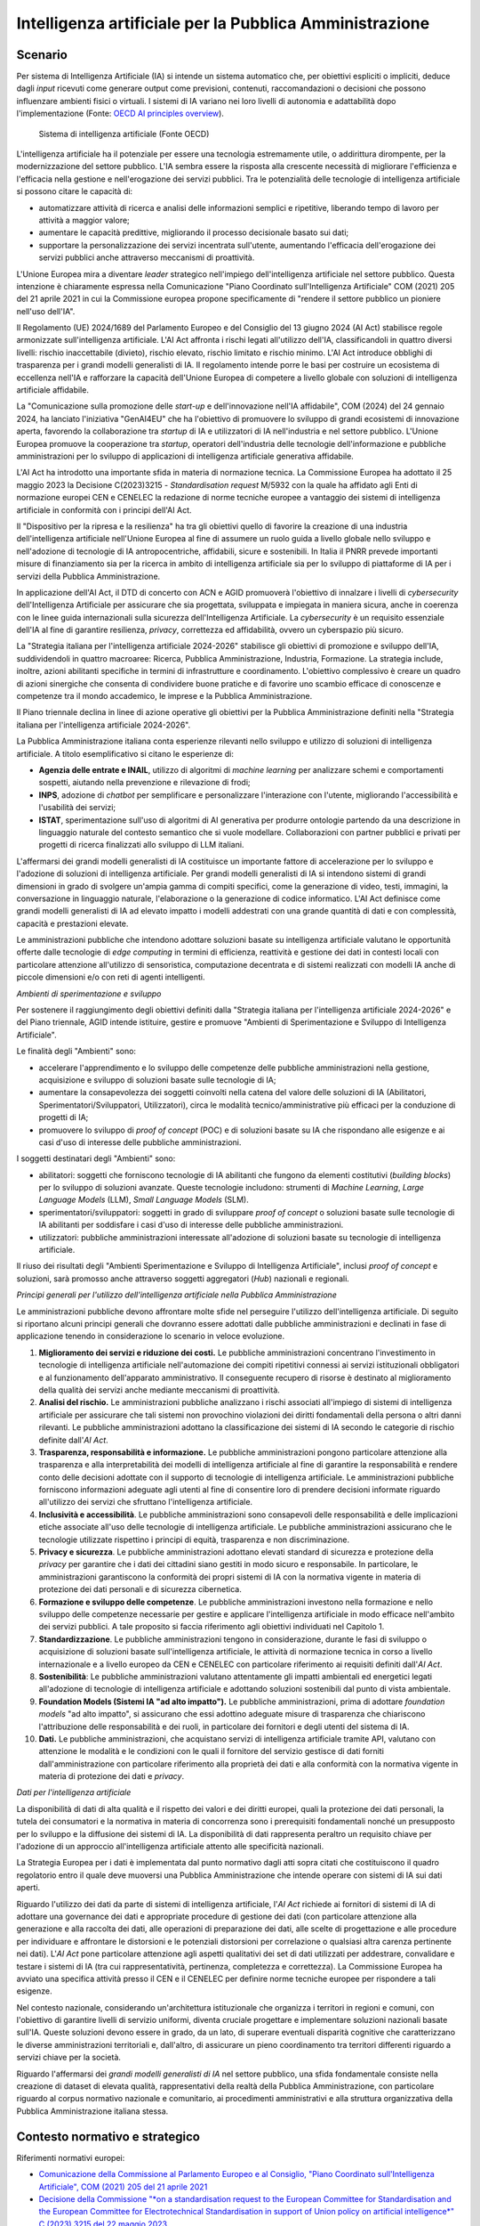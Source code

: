 Intelligenza artificiale per la Pubblica Amministrazione
========================================================

Scenario
--------

Per sistema di Intelligenza Artificiale (IA) si intende un sistema
automatico che, per obiettivi espliciti o impliciti, deduce dagli
*input* ricevuti come generare output come previsioni, contenuti,
raccomandazioni o decisioni che possono influenzare ambienti fisici o
virtuali. I sistemi di IA variano nei loro livelli di autonomia e
adattabilità dopo l'implementazione (Fonte: `OECD AI principles
overview <https://oecd.ai/en/ai-principles>`__).

.. figure:: ../media/figura_3.png
   :name: sistema-ai
   :alt: L'immagine illustra in modo schematico la definizione di un sistema di
         intelligenza artificiale sopra enunciata ed è tratta dai Principi
         dell'Intelligenza artificiale pubblicati dall'OCSE.

   Sistema di intelligenza artificiale (Fonte OECD)

L'intelligenza artificiale ha il potenziale per essere una tecnologia
estremamente utile, o addirittura dirompente, per la modernizzazione del
settore pubblico. L'IA sembra essere la risposta alla crescente
necessità di migliorare l'efficienza e l'efficacia nella gestione e
nell'erogazione dei servizi pubblici. Tra le potenzialità delle
tecnologie di intelligenza artificiale si possono citare le capacità di:

-  automatizzare attività di ricerca e analisi delle informazioni
   semplici e ripetitive, liberando tempo di lavoro per attività a
   maggior valore;

-  aumentare le capacità predittive, migliorando il processo decisionale
   basato sui dati;

-  supportare la personalizzazione dei servizi incentrata sull'utente,
   aumentando l'efficacia dell'erogazione dei servizi pubblici anche
   attraverso meccanismi di proattività.

L'Unione Europea mira a diventare *leader* strategico nell'impiego
dell'intelligenza artificiale nel settore pubblico. Questa intenzione è
chiaramente espressa nella Comunicazione "Piano Coordinato
sull'Intelligenza Artificiale" COM (2021) 205 del 21 aprile 2021 in cui
la Commissione europea propone specificamente di "rendere il settore
pubblico un pioniere nell'uso dell'IA".

Il Regolamento (UE) 2024/1689 del Parlamento Europeo e del Consiglio del 13
giugno 2024 (AI Act) stabilisce regole armonizzate sull'intelligenza
artificiale. L'AI Act affronta i rischi legati all'utilizzo dell'IA,
classificandoli in quattro diversi livelli: rischio inaccettabile (divieto),
rischio elevato, rischio limitato e rischio minimo. L'AI Act introduce obblighi
di trasparenza per i grandi modelli generalisti di IA. Il regolamento intende
porre le basi per costruire un ecosistema di eccellenza nell'IA e rafforzare la
capacità dell'Unione Europea di competere a livello globale con soluzioni di
intelligenza artificiale affidabile.

La "Comunicazione sulla promozione delle *start-up* e dell'innovazione nell'IA
affidabile", COM (2024) del 24 gennaio 2024, ha lanciato l'iniziativa "GenAI4EU"
che ha l'obiettivo di promuovere lo sviluppo di grandi ecosistemi di innovazione
aperta, favorendo la collaborazione tra *startup* di IA e utilizzatori di IA
nell'industria e nel settore pubblico. L'Unione Europea promuove la cooperazione
tra *startup*, operatori dell'industria delle tecnologie dell'informazione e
pubbliche amministrazioni per lo sviluppo di applicazioni di intelligenza
artificiale generativa affidabile.

L'AI Act ha introdotto una importante sfida in materia di normazione
tecnica. La Commissione Europea ha adottato il 25 maggio 2023 la
Decisione C(2023)3215 - *Standardisation request* M/5932 con la quale ha
affidato agli Enti di normazione europei CEN e CENELEC la redazione di
norme tecniche europee a vantaggio dei sistemi di intelligenza
artificiale in conformità con i principi dell'AI Act.

Il "Dispositivo per la ripresa e la resilienza" ha tra gli obiettivi
quello di favorire la creazione di una industria dell'intelligenza
artificiale nell'Unione Europea al fine di assumere un ruolo guida a
livello globale nello sviluppo e nell'adozione di tecnologie di IA
antropocentriche, affidabili, sicure e sostenibili. In Italia il PNRR
prevede importanti misure di finanziamento sia per la ricerca in ambito
di intelligenza artificiale sia per lo sviluppo di piattaforme di IA per
i servizi della Pubblica Amministrazione.

In applicazione dell'AI Act, il DTD di concerto con ACN e AGID promuoverà l'obiettivo di innalzare i
livelli di *cybersecurity* dell'Intelligenza Artificiale per assicurare
che sia progettata, sviluppata e impiegata in maniera sicura, anche in
coerenza con le linee guida internazionali sulla sicurezza
dell'Intelligenza Artificiale. La *cybersecurity* è un requisito
essenziale dell'IA al fine di garantire resilienza, *privacy*,
correttezza ed affidabilità, ovvero un cyberspazio più sicuro.

La "Strategia italiana per l'intelligenza artificiale 2024-2026" stabilisce gli
obiettivi di promozione e sviluppo dell'IA, suddividendoli in quattro macroaree:
Ricerca, Pubblica Amministrazione, Industria, Formazione. La strategia include,
inoltre, azioni abilitanti specifiche in termini di infrastrutture e
coordinamento. L'obiettivo complessivo è creare un quadro di azioni sinergiche
che consenta di condividere buone pratiche e di favorire uno scambio efficace di
conoscenze e competenze tra il mondo accademico, le imprese e la Pubblica
Amministrazione.

Il Piano triennale declina in linee di azione operative gli obiettivi per la
Pubblica Amministrazione definiti nella "Strategia italiana per l'intelligenza
artificiale 2024-2026".

La Pubblica Amministrazione italiana conta esperienze rilevanti nello
sviluppo e utilizzo di soluzioni di intelligenza artificiale. A titolo
esemplificativo si citano le esperienze di:

-  **Agenzia delle entrate e INAIL**, utilizzo di algoritmi di *machine
   learning* per analizzare schemi e comportamenti sospetti, aiutando
   nella prevenzione e rilevazione di frodi;

-  **INPS**, adozione di *chatbot* per semplificare e personalizzare
   l'interazione con l'utente, migliorando l'accessibilità e l'usabilità
   dei servizi;

-  **ISTAT**, sperimentazione sull'uso di algoritmi di AI generativa per
   produrre ontologie partendo da una descrizione in linguaggio naturale del
   contesto semantico che si vuole modellare. Collaborazioni con partner
   pubblici e privati per progetti di ricerca finalizzati allo sviluppo di LLM
   italiani.

L'affermarsi dei grandi modelli generalisti di IA costituisce un importante
fattore di accelerazione per lo sviluppo e l'adozione di soluzioni di
intelligenza artificiale. Per grandi modelli generalisti di IA si intendono
sistemi di grandi dimensioni in grado di svolgere un'ampia gamma di compiti
specifici, come la generazione di video, testi, immagini, la conversazione in
linguaggio naturale, l'elaborazione o la generazione di codice informatico. L'AI
Act definisce come grandi modelli generalisti di IA ad elevato impatto i modelli
addestrati con una grande quantità di dati e con complessità, capacità e
prestazioni elevate.

Le amministrazioni pubbliche che intendono adottare soluzioni basate su
intelligenza artificiale valutano le opportunità offerte dalle tecnologie di
*edge computing* in termini di efficienza, reattività e gestione dei dati in
contesti locali con particolare attenzione all'utilizzo di sensoristica,
computazione decentrata e di sistemi realizzati con modelli IA anche di piccole
dimensioni e/o con reti di agenti intelligenti.

*Ambienti di sperimentazione e sviluppo*

Per sostenere il raggiungimento degli obiettivi definiti dalla "Strategia
italiana per l'intelligenza artificiale 2024-2026" e del Piano triennale, AGID
intende istituire, gestire e promuove "Ambienti di Sperimentazione e Sviluppo di
Intelligenza Artificiale".

Le finalità degli "Ambienti" sono:

-  accelerare l'apprendimento e lo sviluppo delle competenze delle pubbliche
   amministrazioni nella gestione, acquisizione e sviluppo di soluzioni basate
   sulle tecnologie di IA;

-  aumentare la consapevolezza dei soggetti coinvolti nella catena del valore
   delle soluzioni di IA (Abilitatori, Sperimentatori/Sviluppatori,
   Utilizzatori), circa le modalità tecnico/amministrative più efficaci per la
   conduzione di progetti di IA;

-  promuovere lo sviluppo di *proof of concept* (POC) e di soluzioni basate su
   IA che rispondano alle esigenze e ai casi d'uso di interesse delle pubbliche
   amministrazioni.

I soggetti destinatari degli "Ambienti" sono:

-  abilitatori: soggetti che forniscono tecnologie di IA abilitanti che fungono
   da elementi costitutivi (*building blocks*) per lo sviluppo di soluzioni
   avanzate. Queste tecnologie includono: strumenti di *Machine Learning*,
   *Large Language Models* (LLM), *Small Language Models* (SLM).

-  sperimentatori/sviluppatori: soggetti in grado di sviluppare *proof of
   concept* o soluzioni basate sulle tecnologie di IA abilitanti per soddisfare
   i casi d'uso di interesse delle pubbliche amministrazioni.

-  utilizzatori: pubbliche amministrazioni interessate all'adozione di soluzioni
   basate su tecnologie di intelligenza artificiale.

Il riuso dei risultati degli "Ambienti Sperimentazione e Sviluppo di
Intelligenza Artificiale", inclusi *proof of concept* e soluzioni, sarà promosso
anche attraverso soggetti aggregatori (*Hub*) nazionali e regionali.

*Principi generali per l'utilizzo dell'intelligenza artificiale nella
Pubblica Amministrazione*

Le amministrazioni pubbliche devono affrontare molte sfide nel
perseguire l'utilizzo dell'intelligenza artificiale. Di seguito si
riportano alcuni principi generali che dovranno essere adottati dalle
pubbliche amministrazioni e declinati in fase di applicazione tenendo in
considerazione lo scenario in veloce evoluzione.

1.  **Miglioramento dei servizi e riduzione dei costi.** Le pubbliche
    amministrazioni concentrano l'investimento in tecnologie di
    intelligenza artificiale nell'automazione dei compiti ripetitivi
    connessi ai servizi istituzionali obbligatori e al funzionamento
    dell'apparato amministrativo. Il conseguente recupero di risorse è
    destinato al miglioramento della qualità dei servizi anche mediante
    meccanismi di proattività.

2.  **Analisi del rischio.** Le amministrazioni pubbliche analizzano i
    rischi associati all'impiego di sistemi di intelligenza artificiale
    per assicurare che tali sistemi non provochino violazioni dei
    diritti fondamentali della persona o altri danni rilevanti. Le
    pubbliche amministrazioni adottano la classificazione dei sistemi di
    IA secondo le categorie di rischio definite dall'*AI Act*.

3.  **Trasparenza, responsabilità e informazione.** Le pubbliche
    amministrazioni pongono particolare attenzione alla trasparenza e
    alla interpretabilità dei modelli di intelligenza artificiale al
    fine di garantire la responsabilità e rendere conto delle decisioni
    adottate con il supporto di tecnologie di intelligenza artificiale.
    Le amministrazioni pubbliche forniscono informazioni adeguate agli
    utenti al fine di consentire loro di prendere decisioni informate
    riguardo all'utilizzo dei servizi che sfruttano l'intelligenza
    artificiale.

4.  **Inclusività e accessibilità**. Le pubbliche amministrazioni sono
    consapevoli delle responsabilità e delle implicazioni etiche
    associate all'uso delle tecnologie di intelligenza artificiale. Le
    pubbliche amministrazioni assicurano che le tecnologie utilizzate
    rispettino i principi di equità, trasparenza e non discriminazione.

5.  **Privacy e sicurezza**. Le pubbliche amministrazioni adottano
    elevati standard di sicurezza e protezione della *privacy* per
    garantire che i dati dei cittadini siano gestiti in modo sicuro e
    responsabile. In particolare, le amministrazioni garantiscono la
    conformità dei propri sistemi di IA con la normativa vigente in
    materia di protezione dei dati personali e di sicurezza cibernetica.

6.  **Formazione e sviluppo delle competenze**. Le pubbliche
    amministrazioni investono nella formazione e nello sviluppo delle
    competenze necessarie per gestire e applicare l'intelligenza
    artificiale in modo efficace nell'ambito dei servizi pubblici. A
    tale proposito si faccia riferimento agli obiettivi individuati nel
    Capitolo 1.

7.  **Standardizzazione**. Le pubbliche amministrazioni tengono in
    considerazione, durante le fasi di sviluppo o acquisizione di
    soluzioni basate sull'intelligenza artificiale, le attività di
    normazione tecnica in corso a livello internazionale e a livello
    europeo da CEN e CENELEC con particolare riferimento ai requisiti
    definiti dall'*AI Act*.

8.  **Sostenibilità**: Le pubbliche amministrazioni valutano
    attentamente gli impatti ambientali ed energetici legati
    all'adozione di tecnologie di intelligenza artificiale e adottando
    soluzioni sostenibili dal punto di vista ambientale.

9.  **Foundation Models (Sistemi IA "ad alto impatto").** Le pubbliche
    amministrazioni, prima di adottare *foundation models* "ad alto
    impatto", si assicurano che essi adottino adeguate misure di
    trasparenza che chiariscono l'attribuzione delle responsabilità e
    dei ruoli, in particolare dei fornitori e degli utenti del sistema
    di IA.

10. **Dati.** Le pubbliche amministrazioni, che acquistano servizi di
    intelligenza artificiale tramite API, valutano con attenzione le
    modalità e le condizioni con le quali il fornitore del servizio
    gestisce di dati forniti dall'amministrazione con particolare
    riferimento alla proprietà dei dati e alla conformità con la
    normativa vigente in materia di protezione dei dati e *privacy*.

*Dati per l'intelligenza artificiale*

La disponibilità di dati di alta qualità e il rispetto dei valori e dei
diritti europei, quali la protezione dei dati personali, la tutela dei
consumatori e la normativa in materia di concorrenza sono i prerequisiti
fondamentali nonché un presupposto per lo sviluppo e la diffusione dei
sistemi di IA. La disponibilità di dati rappresenta peraltro un
requisito chiave per l'adozione di un approccio all'intelligenza
artificiale attento alle specificità nazionali.

La Strategia Europea per i dati è implementata dal punto normativo dagli
atti sopra citati che costituiscono il quadro regolatorio entro il quale
deve muoversi una Pubblica Amministrazione che intende operare con
sistemi di IA sui dati aperti.

Riguardo l'utilizzo dei dati da parte di sistemi di intelligenza
artificiale, l'*AI Act* richiede ai fornitori di sistemi di IA di
adottare una governance dei dati e appropriate procedure di gestione dei
dati (con particolare attenzione alla generazione e alla raccolta dei
dati, alle operazioni di preparazione dei dati, alle scelte di
progettazione e alle procedure per individuare e affrontare le
distorsioni e le potenziali distorsioni per correlazione o qualsiasi
altra carenza pertinente nei dati). L'*AI Act* pone particolare
attenzione agli aspetti qualitativi dei set di dati utilizzati per
addestrare, convalidare e testare i sistemi di IA (tra cui
rappresentatività, pertinenza, completezza e correttezza). La
Commissione Europea ha avviato una specifica attività presso il CEN e il
CENELEC per definire norme tecniche europee per rispondere a tali
esigenze.

Nel contesto nazionale, considerando un'architettura istituzionale che organizza
i territori in regioni e comuni, con l'obiettivo di garantire livelli di
servizio uniformi, diventa cruciale progettare e implementare soluzioni
nazionali basate sull'IA. Queste soluzioni devono essere in grado, da un lato,
di superare eventuali disparità cognitive che caratterizzano le diverse
amministrazioni territoriali e, dall'altro, di assicurare un pieno coordinamento
tra territori differenti riguardo a servizi chiave per la società.

Riguardo l'affermarsi dei *grandi modelli generalisti di IA* nel settore
pubblico, una sfida fondamentale consiste nella creazione di dataset di elevata
qualità, rappresentativi della realtà della Pubblica Amministrazione, con
particolare riguardo al corpus normativo nazionale e comunitario, ai
procedimenti amministrativi e alla struttura organizzativa della Pubblica
Amministrazione italiana stessa.

Contesto normativo e strategico
-------------------------------

Riferimenti normativi europei:

-  `Comunicazione della Commissione al Parlamento Europeo e al Consiglio,
   "Piano Coordinato sull'Intelligenza Artificiale", COM (2021) 205 del
   21 aprile 2021 <https://data.consilium.europa.eu/doc/document/ST-8334-2021-INIT/it/pdf>`__

-  `Decisione della Commissione "*on a standardisation request to the European
   Committee for Standardisation and the European Committee for Electrotechnical
   Standardisation in support of Union policy on artificial intelligence*" C
   (2023) 3215 del 22 maggio 2023
   <https://ec.europa.eu/transparency/documents-register/detail?ref=C(2023)3215&lang=en>`__

-  `Comunicazione della Commissione al Parlamento Europeo e al Consiglio "Sulla
   promozione delle start-up e dell'innovazione nell'IA affidabile", COM (2024)
   28 del 24 gennaio 2024
   <https://ec.europa.eu/newsroom/dae/redirection/document/101621>`__

-  `Regolamento del Parlamento europeo e del Consiglio "che stabilisce regole
   armonizzate sull'intelligenza artificiale", (UE) 2024/1689 del 13 giugno 2024
   <https://eur-lex.europa.eu/legal-content/IT/TXT/?uri=OJ%3AL_202401689>`__

-  `Strategia italiana per l'intelligenza artificiale 2024-2026
   <https://assets.innovazione.gov.it/1721376223-01-strategia-italiana-per-l-intelligenza-artificiale-2024-2026.pdf>`__

Obiettivo 5.4 - Aumento della consapevolezza della Pubblica Amministrazione nell'adozione delle tecnologie di intelligenza artificiale
--------------------------------------------------------------------------------------------------------------------------------------

RA5.4.1 - Linee guida per promuovere l'adozione dell'IA nella Pubblica Amministrazione
~~~~~~~~~~~~~~~~~~~~~~~~~~~~~~~~~~~~~~~~~~~~~~~~~~~~~~~~~~~~~~~~~~~~~~~~~~~~~~~~~~~~~~

Linee guida che definiscono i passi metodologici e organizzativi che le
pubbliche amministrazioni devono seguire per definire attività
progettuali di innovazione mediante l'utilizzo di IA. Le Linee guida
forniranno strumenti di valutazione sull'utilizzo dell'intelligenza
artificiale per rispondere alle esigenze delle amministrazioni,
illustrando casi d'uso e promuovendo buone pratiche.

-  **Target 2024** - Redazione delle Linee guida

-  **Target 2025** - Almeno 150 progetti di innovazione mediante IA
   (avviati)

-  **Target 2026** - Almeno 400 progetti di innovazione mediante IA
   (avviati)

RA5.4.2 - Linee guida per il procurement di IA nella Pubblica Amministrazione
~~~~~~~~~~~~~~~~~~~~~~~~~~~~~~~~~~~~~~~~~~~~~~~~~~~~~~~~~~~~~~~~~~~~~~~~~~~~~

Linee guida che hanno l'obiettivo di orientare le pubbliche
amministrazioni nella scelta delle procedure di approvvigionamento e
nella definizione delle specifiche funzionali e non funzionali delle
forniture al fine di garantire: la soddisfazione delle esigenze
dell'amministrazione, adeguati livelli di servizio e la conformità con
il quadro normativo vigente.

Le Linee guida forniranno indicazione sulla gestione dei servizi di IA
da parte della PA.

-  **Target 2024** - Redazione delle Linee guida

-  **Target 2025** - Almeno 100 iniziative di acquisizione di servizi di
   IA

-  **Target 2026** - Almeno 300 iniziative di acquisizione di servizi di
   IA

RA5.4.3 - Linee guida per lo sviluppo di applicazioni di IA per la Pubblica Amministrazione
~~~~~~~~~~~~~~~~~~~~~~~~~~~~~~~~~~~~~~~~~~~~~~~~~~~~~~~~~~~~~~~~~~~~~~~~~~~~~~~~~~~~~~~~~~~

Linee guida che hanno l'obiettivo di fornire alle pubbliche
amministrazioni gli strumenti metodologici necessari per affrontare
progetti di sviluppo di soluzioni IA, compresa la creazione di soluzioni
basate su *foundation models*.

-  **Target 2024** - Redazione delle Linee guida

-  **Target 2025** - Almeno 50 progetti di sviluppo di soluzioni IA

-  **Target 2026** - Almeno 100 progetti di sviluppo di soluzioni IA

RA5.4.4 - Realizzazione di applicazioni di IA a valenza nazionale
~~~~~~~~~~~~~~~~~~~~~~~~~~~~~~~~~~~~~~~~~~~~~~~~~~~~~~~~~~~~~~~~~

Sviluppo e implementazione di soluzioni basate su IA finalizzate al
miglioramento della qualità dei servizi pubblici, con l'obiettivo di
garantire uniformi livelli di servizio su tutto il territorio nazionale.

-  **Target 2024** - Identificazione delle soluzioni nazionali fondate
   sull'IA

-  **Target 2025** - Sviluppo delle soluzioni nazionali

-  **Target 2026** - Dispiegamento nei territori delle soluzioni
   realizzate

Obiettivo 5.5 - Dati per l'intelligenza artificiale
---------------------------------------------------

RA5.5.1 - Basi di dati nazionali strategiche
~~~~~~~~~~~~~~~~~~~~~~~~~~~~~~~~~~~~~~~~~~~~

Sviluppo di raccolte di *dataset* al fine di assicurare una base di
conoscenza condivisa per le soluzioni di Intelligenza Artificiale nella
Pubblica Amministrazione, preservando allo stesso tempo le peculiarità
della Pubblica Amministrazione italiana e le specificità culturali
nazionali.

-  **Target 2024** - Ricognizione delle basi di dati strategiche

-  **Target 2025** - Digitalizzazione delle basi di dati strategiche

-  **Target 2026** - Promozione delle basi di dati strategiche

Linee di azione istituzionali
~~~~~~~~~~~~~~~~~~~~~~~~~~~~~

RA5.4.1
^^^^^^^

-  **Dicembre 2024** - Redazione Linee guida per promuovere l'adozione
   dell'IA nella Pubblica Amministrazione - (AGID) - CAP5.14

RA5.4.2
^^^^^^^

-  **Dicembre 2024** - Redazione Linee guida per il *procurement* di IA
   nella Pubblica Amministrazione - (AGID) - CAP5.15

RA5.4.3
^^^^^^^

-  **Dicembre 2024** - Redazione Linee guida per lo sviluppo di
   applicazioni di IA nella Pubblica Amministrazione - (AGID) - CAP5.16

RA5.4.4
^^^^^^^

-  **Dicembre 2024** - Identificazione delle soluzioni nazionali fondate
   sull'IA - (AGID) - CAP5.17

-  **Dicembre 2025** - Coordinamento delle attività di sviluppo delle
   soluzioni nazionali - (AGID) - CAP5.18

RA5.5.1
^^^^^^^

-  **Dicembre 2024** - Identificazione delle basi di dati nazionali
   strategiche - (AGID) - CAP5.19

-  **Dicembre 2025 -** Coordinamento delle attività di digitalizzazione
   delle basi di dati nazionali strategiche - (AGID) - CAP5.20

Linee di azione per le PA
~~~~~~~~~~~~~~~~~~~~~~~~~

RA5.4.1
^^^^^^^

-  **Dicembre 2025** - Le PA adottano le Linee per promuovere l'adozione
   dell'IA nella Pubblica Amministrazione - CAP5.PA.21

RA5.4.2
^^^^^^^

-  **Dicembre 2025** - Le PA adottano le Linee guida per il
   *procurement* di IA nella Pubblica Amministrazione - CAP5.PA.22

RA5.4.3
^^^^^^^

-  **Dicembre 2025** - Le PA adottano le Linee guida per lo sviluppo di
   applicazioni di IA nella Pubblica Amministrazione - CAP5.PA.23

RA5.4.4
^^^^^^^

-  **Dicembre 2026** - Le PA adottano le applicazioni di IA a valenza
   nazionale - CAP5.PA.24

RA5.5.1
^^^^^^^

-  **Dicembre 2026** - Le PA adottano le basi dati nazionali strategiche
   - CAP5.PA.25
